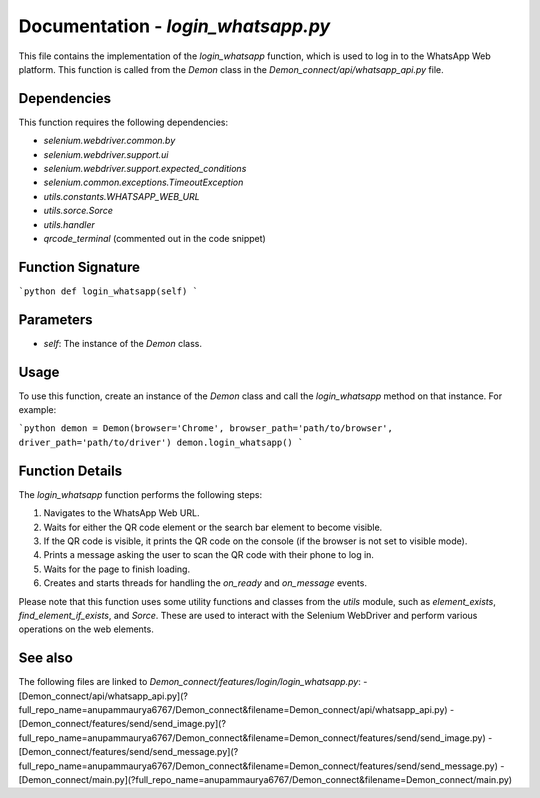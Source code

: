 Documentation - `login_whatsapp.py`
==================================

This file contains the implementation of the `login_whatsapp` function, which is used to log in to the WhatsApp Web platform. This function is called from the `Demon` class in the `Demon_connect/api/whatsapp_api.py` file.

Dependencies
------------

This function requires the following dependencies:

- `selenium.webdriver.common.by`
- `selenium.webdriver.support.ui`
- `selenium.webdriver.support.expected_conditions`
- `selenium.common.exceptions.TimeoutException`
- `utils.constants.WHATSAPP_WEB_URL`
- `utils.sorce.Sorce`
- `utils.handler`
- `qrcode_terminal` (commented out in the code snippet)

Function Signature
------------------

```python
def login_whatsapp(self)
```

Parameters
----------

- `self`: The instance of the `Demon` class.

Usage
-----

To use this function, create an instance of the `Demon` class and call the `login_whatsapp` method on that instance. For example:

```python
demon = Demon(browser='Chrome', browser_path='path/to/browser', driver_path='path/to/driver')
demon.login_whatsapp()
```

Function Details
----------------

The `login_whatsapp` function performs the following steps:

1. Navigates to the WhatsApp Web URL.
2. Waits for either the QR code element or the search bar element to become visible.
3. If the QR code is visible, it prints the QR code on the console (if the browser is not set to visible mode).
4. Prints a message asking the user to scan the QR code with their phone to log in.
5. Waits for the page to finish loading.
6. Creates and starts threads for handling the `on_ready` and `on_message` events.

Please note that this function uses some utility functions and classes from the `utils` module, such as `element_exists`, `find_element_if_exists`, and `Sorce`. These are used to interact with the Selenium WebDriver and perform various operations on the web elements.

See also
--------

The following files are linked to `Demon_connect/features/login/login_whatsapp.py`:
- [Demon_connect/api/whatsapp_api.py](?full_repo_name=anupammaurya6767/Demon_connect&filename=Demon_connect/api/whatsapp_api.py)
- [Demon_connect/features/send/send_image.py](?full_repo_name=anupammaurya6767/Demon_connect&filename=Demon_connect/features/send/send_image.py)
- [Demon_connect/features/send/send_message.py](?full_repo_name=anupammaurya6767/Demon_connect&filename=Demon_connect/features/send/send_message.py)
- [Demon_connect/main.py](?full_repo_name=anupammaurya6767/Demon_connect&filename=Demon_connect/main.py)